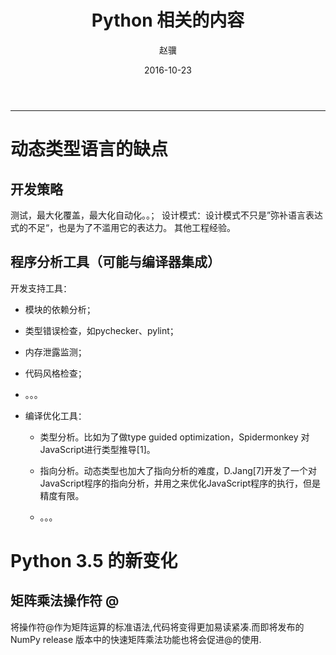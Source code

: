 #+BEGIN_COMMENT
.. title: Python 相关的内容
.. slug: python-xiang-guan-de-nei-rong
.. date: 2016-10-23 14:37:52 UTC+08:00
.. tags: 
.. link: 
.. category: python
.. description: 
.. type: text
#+END_COMMENT

#+TITLE:     Python 相关的内容
#+AUTHOR:    赵骥
#+EMAIL:     zhaoji-001@163.com.cn
#+DATE:      2016-10-23
#+DESCRIPTION: 
#+KEYWORDS: 
#+LANGUAGE:  zh_CN
#+EXPORT_SELECT_TAGS: export
#+EXPORT_EXCLUDE_TAGS: noexport
#+LATEX_CLASS: ctexart
-----------------

* 动态类型语言的缺点
** 开发策略
 测试，最大化覆盖，最大化自动化。。；
 设计模式：设计模式不只是”弥补语言表达式的不足“，也是为了不滥用它的表达力。
 其他工程经验。

#+BEGIN_HTML
<!-- TEASER_END --> 
#+END_HTML


** 程序分析工具（可能与编译器集成）
 开发支持工具：

     - 模块的依赖分析；

     - 类型错误检查，如pychecker、pylint；

     - 内存泄露监测；

     - 代码风格检查；
     - 。。。

 - 编译优化工具：

     - 类型分析。比如为了做type guided optimization，Spidermonkey 对JavaScript进行类型推导[1]。

     - 指向分析。动态类型也加大了指向分析的难度，D.Jang[7]开发了一个对JavaScript程序的指向分析，并用之来优化JavaScript程序的执行，但是精度有限。
     - 。。。

* Python 3.5 的新变化

** 矩阵乘法操作符 @
将操作符@作为矩阵运算的标准语法,代码将变得更加易读紧凑.而即将发布的NumPy release
版本中的快速矩阵乘法功能也将会促进@的使用.

